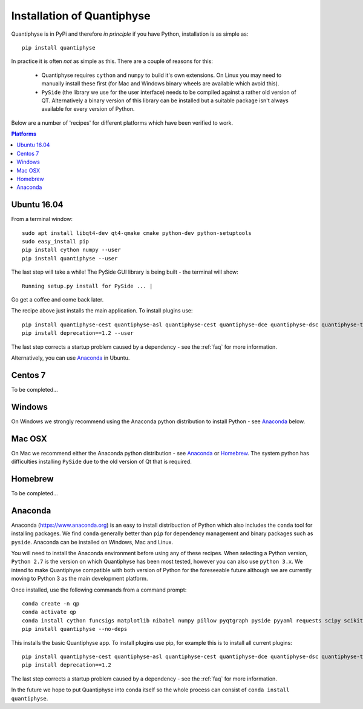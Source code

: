 .. _install:

Installation of Quantiphyse
===========================

Quantiphyse is in PyPi and therefore *in principle* if you have Python, installation 
is as simple as::

    pip install quantiphyse

In practice it is often *not* as simple as this. There are a couple of reasons for this:

 - Quantiphyse requires ``cython`` and ``numpy`` to build it's own extensions. On
   Linux you may need to manually install these first (for Mac and Windows binary
   wheels are available which avoid this).
 - ``PySide`` (the library we use for the user interface) needs to be compiled against
   a rather old version of QT. Alternatively a binary version of this library can
   be installed but a suitable package isn't always available for every version of Python.
   
Below are a number of 'recipes' for different platforms which have been verified to 
work. 

.. contents:: Platforms
    :local:

Ubuntu 16.04
------------

From a terminal window::

    sudo apt install libqt4-dev qt4-qmake cmake python-dev python-setuptools
    sudo easy_install pip
    pip install cython numpy --user
    pip install quantiphyse --user

The last step will take a while! The PySide GUI library is being built - the 
terminal will show::

    Running setup.py install for PySide ... |

Go get a coffee and come back later.

The recipe above just installs the main application. To install plugins use::

    pip install quantiphyse-cest quantiphyse-asl quantiphyse-cest quantiphyse-dce quantiphyse-dsc quantiphyse-t1 --user
    pip install deprecation==1.2 --user

The last step corrects a startup problem caused by a dependency - see the :ref:`faq` for
more information.

Alternatively, you can use `Anaconda`_ in Ubuntu.

Centos 7
--------

To be completed...

Windows
-------

On Windows we strongly recommend using the Anaconda python distribution 
to install Python - see `Anaconda`_ below.

Mac OSX
-------

On Mac we recommend either the Anaconda python distribution - see 
`Anaconda`_ or `Homebrew`_. The system python has 
difficulties installing ``PySide`` due to the old version of Qt that 
is required.

Homebrew
--------

To be completed...

Anaconda
--------

Anaconda (`<https://www.anaconda.org>`_) is an easy to install distribuction of Python which
also includes the ``conda`` tool for installing packages. We find ``conda`` generally better than 
``pip`` for dependency management and binary packages such as ``pyside``. Anaconda can
be installed on Windows, Mac and Linux.

You will need to install the Anaconda environment before using any of these recipes.
When selecting a Python version, ``Python 2.7`` is the version on which Quantiphyse
has been most tested, however you can also use ``python 3.x``. We intend to make
Quantiphyse compatible with both version of Python for the foreseeable future
although we are currently moving to Python 3 as the main development platform.

Once installed, use the following commands from a command prompt::

    conda create -n qp
    conda activate qp
    conda install cython funcsigs matplotlib nibabel numpy pillow pyqtgraph pyside pyyaml requests scipy scikit-learn scikit-image setuptools six pandas
    pip install quantiphyse --no-deps

This installs the basic Quantiphyse app. To install plugins use pip, for example this is to install all current
plugins::

    pip install quantiphyse-cest quantiphyse-asl quantiphyse-cest quantiphyse-dce quantiphyse-dsc quantiphyse-t1
    pip install deprecation==1.2

The last step corrects a startup problem caused by a dependency - see the :ref:`faq` for
more information.

In the future we hope to put Quantiphyse into conda itself so the whole
process can consist of ``conda install quantiphyse``.  




